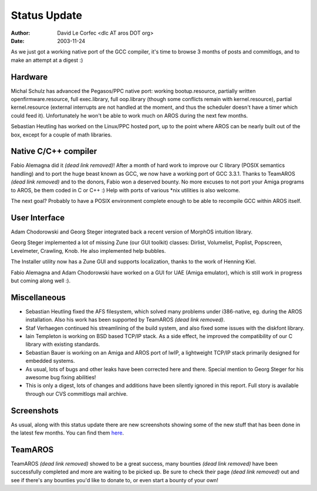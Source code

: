 =============
Status Update
=============

:Author: David Le Corfec <dlc AT aros DOT org>
:Date:   2003-11-24

As we just got a working native port of the GCC compiler, it's time
to browse 3 months of posts and commitlogs, and to make an attempt at
a digest :)

Hardware
--------

Michal Schulz has advanced the Pegasos/PPC native port: working bootup.resource,
partially written openfirmware.resource, full exec.library, full oop.library
(though some conflicts remain with kernel.resource), partial kernel.resource
(external interrupts are not handled at the moment, and thus the scheduler
doesn't have a timer which could feed it). Unfortunately he won't be able
to work much on AROS during the next few months.

Sebastian Heutling has worked on the Linux/PPC hosted port, up to the point
where AROS can be nearly built out of the box, except for a couple of
math libraries.

Native C/C++ compiler
---------------------

Fabio Alemagna did it *(dead link removed)*! After a month of hard work to improve our C library
(POSIX semantics handling) and to port the huge beast known as GCC, we
now have a working port of GCC 3.3.1. Thanks to TeamAROS *(dead link removed)* and to the
donors, Fabio won a deserved bounty.
No more excuses to not port your Amiga programs to AROS, be them coded
in C or C++ :) Help with ports of various \*nix utilities is also welcome.

The next goal? Probably to have a POSIX environment complete enough to be able
to recompile GCC within AROS itself.


User Interface
--------------

Adam Chodorowski and Georg Steger integrated back a recent version of MorphOS
intuition library.

Georg Steger implemented a lot of missing Zune (our GUI toolkit) classes:
Dirlist, Volumelist, Poplist, Popscreen, Levelmeter, Crawling, Knob.
He also implemented help bubbles.

The Installer utility now has a Zune GUI and supports localization, thanks
to the work of Henning Kiel.

Fabio Alemagna and Adam Chodorowski have worked on a GUI for UAE
(Amiga emulator), which is still work in progress but coming along well :).

Miscellaneous
-------------

+ Sebastian Heutling fixed the AFS filesystem, which solved many problems under
  i386-native, eg. during the AROS installation. Also his work has been supported
  by TeamAROS *(dead link removed)*.

+ Staf Verhaegen continued his streamlining of the build system, and also fixed
  some issues with the diskfont library.

+ Iain Templeton is working on BSD based TCP/IP stack. As a side effect,
  he improved the compatibility of our C library with existing standards.

+ Sebastian Bauer is working on an Amiga and AROS port of lwIP, a lightweight
  TCP/IP stack primarily designed for embedded systems.

+ As usual, lots of bugs and other leaks have been corrected here and there.
  Special mention to Georg Steger for his awesome bug fixing abilities!

+ This is only a digest, lots of changes and additions have been silently
  ignored in this report. Full story is available through our CVS commitlogs
  mail archive.

Screenshots
-----------

As usual, along with this status update there are new screenshots
showing some of the new stuff that has been done in the latest few months. You can find
them here__.

__ /pictures/screenshots/#20031124


TeamAROS
--------

TeamAROS *(dead link removed)* showed to be a great success, many bounties *(dead link removed)*
have been successfully completed
and more are waiting to be picked up. Be sure to check their page *(dead link removed)* out and see if there's
any bounties you'd like to donate to, or even start a bounty of your own!
